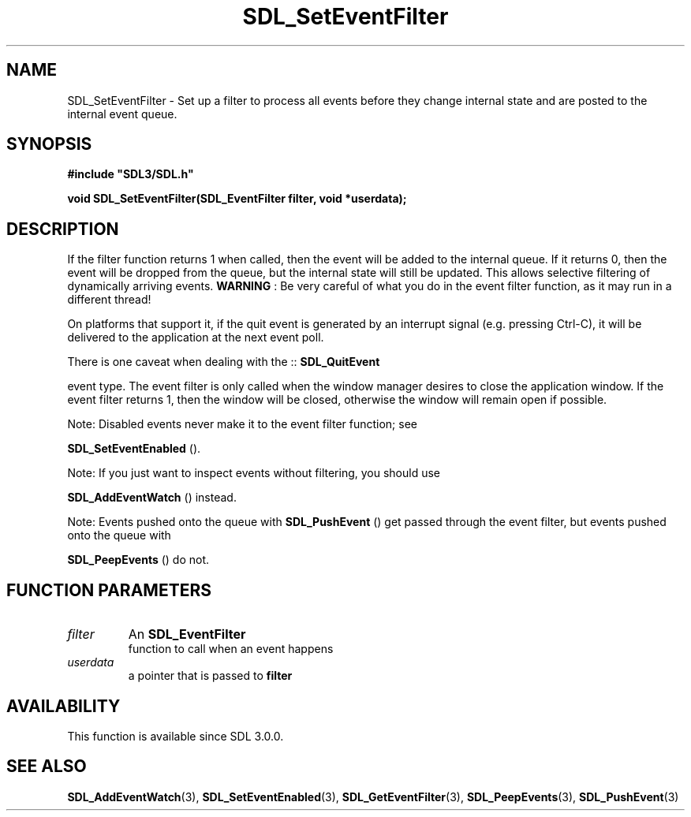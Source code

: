 .\" This manpage content is licensed under Creative Commons
.\"  Attribution 4.0 International (CC BY 4.0)
.\"   https://creativecommons.org/licenses/by/4.0/
.\" This manpage was generated from SDL's wiki page for SDL_SetEventFilter:
.\"   https://wiki.libsdl.org/SDL_SetEventFilter
.\" Generated with SDL/build-scripts/wikiheaders.pl
.\"  revision SDL-prerelease-3.0.0-3638-g5e1d9d19a
.\" Please report issues in this manpage's content at:
.\"   https://github.com/libsdl-org/sdlwiki/issues/new
.\" Please report issues in the generation of this manpage from the wiki at:
.\"   https://github.com/libsdl-org/SDL/issues/new?title=Misgenerated%20manpage%20for%20SDL_SetEventFilter
.\" SDL can be found at https://libsdl.org/
.de URL
\$2 \(laURL: \$1 \(ra\$3
..
.if \n[.g] .mso www.tmac
.TH SDL_SetEventFilter 3 "SDL 3.0.0" "SDL" "SDL3 FUNCTIONS"
.SH NAME
SDL_SetEventFilter \- Set up a filter to process all events before they change internal state and are posted to the internal event queue\[char46]
.SH SYNOPSIS
.nf
.B #include \(dqSDL3/SDL.h\(dq
.PP
.BI "void SDL_SetEventFilter(SDL_EventFilter filter, void *userdata);
.fi
.SH DESCRIPTION
If the filter function returns 1 when called, then the event will be added
to the internal queue\[char46] If it returns 0, then the event will be dropped from
the queue, but the internal state will still be updated\[char46] This allows
selective filtering of dynamically arriving events\[char46]
.B WARNING
: Be very careful of what you do in the event filter function,
as it may run in a different thread!

On platforms that support it, if the quit event is generated by an
interrupt signal (e\[char46]g\[char46] pressing Ctrl-C), it will be delivered to the
application at the next event poll\[char46]

There is one caveat when dealing with the ::
.BR SDL_QuitEvent

event type\[char46] The event filter is only called when the window manager desires
to close the application window\[char46] If the event filter returns 1, then the
window will be closed, otherwise the window will remain open if possible\[char46]

Note: Disabled events never make it to the event filter function; see

.BR SDL_SetEventEnabled
()\[char46]

Note: If you just want to inspect events without filtering, you should use

.BR SDL_AddEventWatch
() instead\[char46]

Note: Events pushed onto the queue with 
.BR SDL_PushEvent
()
get passed through the event filter, but events pushed onto the queue with

.BR SDL_PeepEvents
() do not\[char46]

.SH FUNCTION PARAMETERS
.TP
.I filter
An 
.BR SDL_EventFilter
 function to call when an event happens
.TP
.I userdata
a pointer that is passed to
.BR filter

.SH AVAILABILITY
This function is available since SDL 3\[char46]0\[char46]0\[char46]

.SH SEE ALSO
.BR SDL_AddEventWatch (3),
.BR SDL_SetEventEnabled (3),
.BR SDL_GetEventFilter (3),
.BR SDL_PeepEvents (3),
.BR SDL_PushEvent (3)
